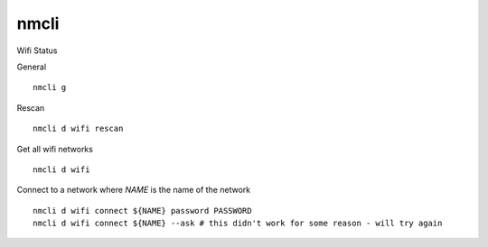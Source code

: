 nmcli
=====

.. post:: 28/12/2022
   :tags: linux,wifi,nmcli

Wifi Status

General

::

   nmcli g

Rescan

::

   nmcli d wifi rescan

Get all wifi networks

::

   nmcli d wifi

Connect to a network where `NAME` is the name of the network

::

   nmcli d wifi connect ${NAME} password PASSWORD
   nmcli d wifi connect ${NAME} --ask # this didn't work for some reason - will try again
